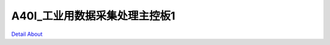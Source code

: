 A40I_工业用数据采集处理主控板1 
==============================

.. image:: ./CONOV_A40I_V10_TOP1.JPG

.. image:: ./CONOV_A40I_V10_TOP2.JPG

.. image:: ./CONOV_A40I_V10_SIDE1.JPG

.. image:: ./CONOV_A40I_V10_SIDE2.JPG

.. image:: ./CONOV_A40I_V10_BOTTOM1.JPG

.. image:: ./CONOV_A40I_V10_BOTTOM2.JPG

`Detail About <https://allwinwaydocs.readthedocs.io/zh-cn/latest/about.html#about>`_
